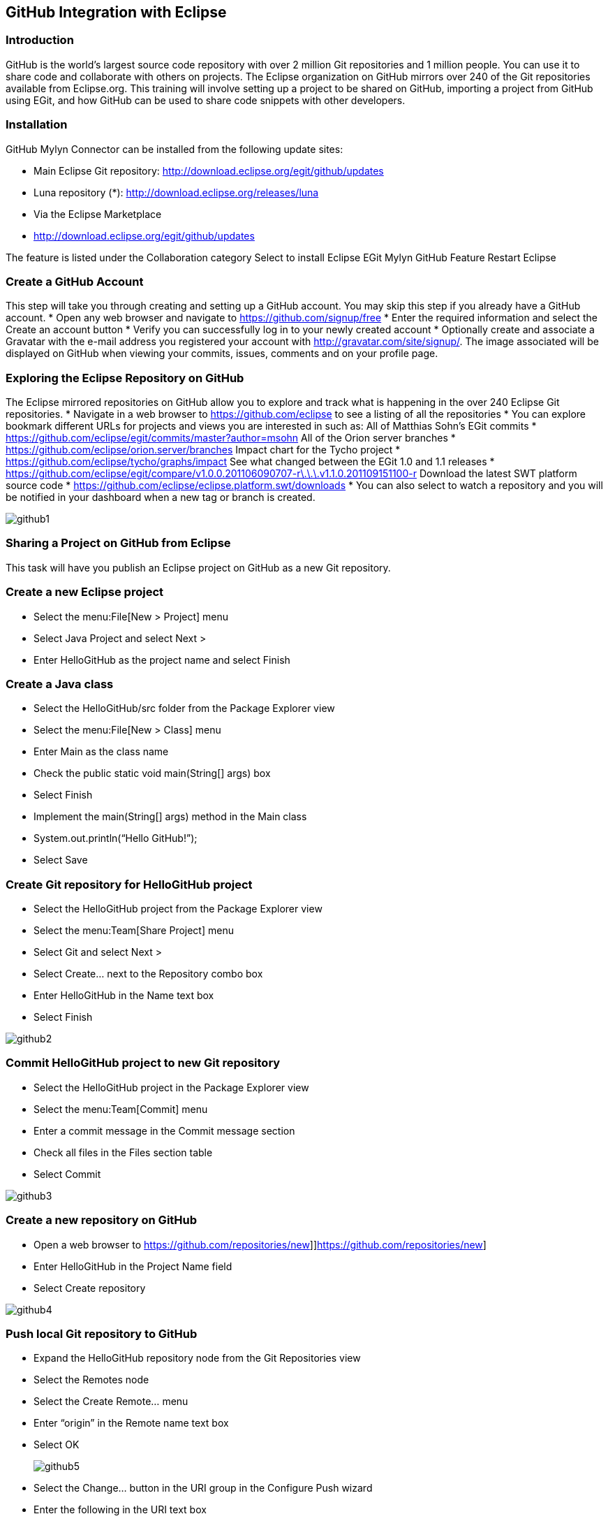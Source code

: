 [[_github_integration_with_eclipse]]
== GitHub Integration with Eclipse

[[_introductiongithub]]
=== Introduction

GitHub is the world’s largest source code repository with over 2 million Git repositories and 1 million people.  You can use it to share code and collaborate with others on projects.  The Eclipse organization on GitHub mirrors over 240 of the Git repositories available from Eclipse.org.  This training will involve setting up a project to be shared on GitHub, importing a project from GitHub using EGit, and how GitHub can be used to share code snippets with other developers.

[[_installation]]
=== Installation

GitHub Mylyn Connector can be installed from the following update sites:

* Main Eclipse Git repository: http://download.eclipse.org/egit/github/updates

* Luna repository (*): http://download.eclipse.org/releases/luna

* Via the Eclipse Marketplace

* http://download.eclipse.org/egit/github/updates 

The feature is listed under the Collaboration category
Select to install Eclipse EGit Mylyn GitHub Feature
Restart Eclipse

[[_create_a_github_account]]
=== Create a GitHub Account

This step will take you through creating and setting up a GitHub account.  You may skip this step if you already have a GitHub account.
* Open any web browser and navigate to https://github.com/signup/free
* Enter the required information and select the  Create an account button
* Verify you can successfully log in to your newly created account
* Optionally create and associate a Gravatar with the e-mail address you registered your account with
http://gravatar.com/site/signup/.
The image associated will be displayed on GitHub when viewing your commits, issues, comments and on your profile page.

[[_exploring_the_eclipse_repository_on_github]]
=== Exploring the Eclipse Repository on GitHub

The Eclipse mirrored repositories on GitHub allow you to explore and track what is happening in the over 240 Eclipse Git repositories.
* Navigate in a web browser to https://github.com/eclipse to see a listing of all the repositories
* You can explore bookmark different URLs for projects and views you are interested in such as:
All of Matthias Sohn’s EGit commits
* https://github.com/eclipse/egit/commits/master?author=msohn All of the Orion server branches
* https://github.com/eclipse/orion.server/branches Impact chart for the Tycho project
* https://github.com/eclipse/tycho/graphs/impact See what changed between the EGit 1.0 and 1.1 releases
* https://github.com/eclipse/egit/compare/v1.0.0.201106090707-r\.\.\.v1.1.0.201109151100-r Download the latest SWT platform source code
* https://github.com/eclipse/eclipse.platform.swt/downloads
* You can also select to watch a repository and you will be notified in your dashboard when a new tag or branch is created.
  
image::github1.png[pdfwidth=50%, github1.png]

[[_sharing_a_project_on_github_from_eclipse]]
=== Sharing a Project on GitHub from Eclipse

This task will have you publish an Eclipse project on GitHub as a new Git repository.

[[_create_a_new_eclipse_project]]
=== Create a new Eclipse project

* Select the menu:File[New > Project] menu

* Select Java Project and select Next &gt;

* Enter HelloGitHub as the project name and select Finish

[[_create_a_java_class]]
=== Create a Java class

* Select the HelloGitHub/src folder from the Package Explorer view
* Select  the menu:File[New > Class] menu
* Enter Main as the class name
* Check the public static void main(String[] args) box
* Select Finish
* Implement the main(String[] args) method in the Main class
* System.out.println(“Hello GitHub!”);
* Select Save

[[_create_git_repository_for_hellogithub_project]]
=== Create Git repository for HelloGitHub project

* Select the HelloGitHub project from the Package Explorer view
* Select the menu:Team[Share Project] menu
* Select Git and select Next &gt;
* Select Create&#8230; next to the Repository combo box
* Enter HelloGitHub in the Name text box
* Select Finish
  
image::github2.png[pdfwidth=50%, github2.png]

[[_commit_hellogithub_project_to_new_git_repository]]
=== Commit HelloGitHub project to new Git repository

* Select the HelloGitHub project in the Package Explorer view
* Select the menu:Team[Commit] menu
* Enter a commit message in the Commit message section
* Check all files in the Files section table
* Select Commit
  
image::github3.png[pdfwidth=50%; github3.png]

[[_create_a_new_repository_on_github]]
=== Create a new repository on GitHub

* Open a web browser to https://github.com/repositories/new]]https://github.com/repositories/new]
* Enter HelloGitHub in the Project Name field
* Select Create repository
  
image::github4.png[pdfwidth=50%, github4.png]

[[_push_local_git_repository_to_github]]
=== Push local Git repository to GitHub

* Expand the HelloGitHub repository node from the Git Repositories view
* Select the Remotes node
* Select the Create Remote&#8230; menu
* Enter “origin” in the Remote name text box
* Select OK
+
image::github5.png[github5, pdfwidth=50%]

* Select the Change&#8230; button in the URI group in the Configure Push wizard
* Enter the following in the URI text box
* https://username@github.com/username/HelloGitHub.git
* Replace &lt;username&gt; with your GitHub login name
+
image::github6.png[pdfwidth=50%, github6.png]
* Select Finish
* Select Save and Push from the Configure Push wizard
* A Push Results dialog will be displayed stating the master branch was created on the remote repository
+
image::github7.png[pdfwidth=50%, github7.png]

[[_make_a_second_commit_and_push_the_change_upstream]]
=== Make a second commit and push the change upstream

* Open Main.java from the HelloGitHub project in the Eclipse editor
* Delete the “!” character from the “Hello GitHub!” string
* Select Save
* Select the HelloGitHub project from the Package Explorer view
* Select Team &gt; Commit&#8230;
* Enter a message of in the Commit message sectino
* Select Commit
+  
image::github8.png[pdfwidth=50%, github8.png]
* Select the Team &gt; Push to Upstream menu
* A Push Results dialog will be displayed showing the commit pushed
+  
image::github9.png[pdfwidth=50%, github9.png]

[[_monitor_the_repository_s_issues]]
=== Monitor the repository’s issues

* Open the Mylyn Task Repositories view
* Select Add Task Repository&#8230; from the view’s toolbar
* Select GitHub Issues and select Next &gt;
* Enter the repository’s URL in the URL text box
* http://github.com/username/HelloGitHub
* Replace &lt;username&gt; with your GitHub login name
* Enter your GitHub login name in the User ID text box
* Enter your GitHub password in the Password text box
* Check the Save Password check box
* Select Validate Settings and verify the wizard status message is Sucess!
* Select Finish
+
image::github10.png[pdfwidth=50%, github10.png]
* Open the Mylyn Task List view
* Select New &gt; Query&#8230; from the view’s menu
* Select the username/HelloGitHub repository and select Next &gt;
* Replace &lt;username&gt; with your GitHub login name
* Enter All Issues in the Title text box
* Select Finish
+  
image::github11.png[pdfwidth=50%, github11.png]

[[_create_a_new_issue]]
=== Create a new issue

* Open the Mylyn Task List view
* Select New &gt; Task&#8230; from the view’s menu
* Select the username/HelloGitHub repository
* Replace &lt;username&gt; with your GitHub login name
* Enter “Internationalize strings” in the summary text box at the top of the task editor
* Select Submit
* The issue will be created and the editor will update with the new issue number
+
image::github12.png[pdfwidth=50%, github12.png]

[[_importing_projects_from_github]]
== Importing Projects from GitHub
The GitHub Mylyn connector supports cloning repositories from GitHub and registering them in the EGit Git Repositories view.  This can be used to track libraries you are building against or using.  The cloned repository will be wired to pull from GitHub so that you can stay up-to-date as future changes are made to the repositories.

[[_clone_an_existing_repository]]
=== Clone an existing repository

* Select the File &gt; Import&#8230; menu
* Expand the Git category folder
* Select Repositories from GitHub and select Next &gt;
* Select Java from the language combo box
* Enter “http-request” in the search text box
* Select Search
* Select the kevinsawicki/http-request project from the result table
+  
image::github13.png[pdfwidth=50%, github13.png]
* Select Finish
* A clone operation will start and displayed in the Progress view
* Open the Git Repositories view
* http-request will be visible after the clone operation completes

[[_import_the_project]]
=== Import the project

* Open the Git Repositories view
* Select the http-request repository node
* Select the Import Projects&#8230; menu
* Select Next &gt;
* Select Finish
* The http-request project will  be present in the Package Explorer view

[[_pulling_changes]]
=== Pulling Changes

* Open the Git Repositories view
* Select the http-request repository node
* Select the Pull menu
* A Push Results dialog will display showing which commits were fetched and which ones were merged from the remote repository

[[_sharing_snippets_from_eclipse]]
=== Sharing Snippets from Eclipse
The GitHub Mylyn connector supports creating, editing, and cloning GitHub Gists. Gists are snippets that are versioned in a Git repository that can contain or more files.  They can be browsed, edited, and commented on from the Mylyn Task editor.  The Gist task editor allows you to open Gist files in a local Eclipse editor as well as clone Gists into a local Git repository.

[[_adding_a_gist_task_repository]]
=== Adding a Gist Task repository

* Open the Mylyn Task Repositories view
* Select Add Task Repository&#8230; from the view’s toolbar
* Select GitHub Gists and select Next &gt;
* Enter your GitHub login name in the User ID text box
* Enter your GitHub password in the Password text box
* Check the Save Password check box
* Select Validate Settings and verify the wizard status message is Sucess!
* Select Finish
+
image::github14.png[pdfwidth=50%, github14.png]

[[_viewing_your_own_gists]]
=== Viewing your own Gists

* Open the Mylyn Task List view
* Select New &gt; Query&#8230; from the view’s menu
* Select the Gists repository and select Next &gt;
* Select Finish
* The Gists will synchronize to the newly created query folder in the Task List view

[[_tracking_another_user_s_gists]]
=== Tracking Another User’s Gists

* Open the Mylyn Task List view
* Select New &gt; Query&#8230; from the view’s menu
* Select the Gists repository and select Next &gt;
* Enter “Kevin Sawicki’s Gists” in the Title text box
* Enter “kevinsawicki” in the User text box
* Select Finish
* The Gists will synchronize to the newly created query folder in the Task List view
+  
image::github15.png[github15.png]
* Open Gist 977763 in the Mylyn Task editor from the Task List view
* This Gist contains a code snippet for creating Gists using the GitHub Java API
+  
image::github16.png[github16.png]

[[_creating_a_gist]]
=== Creating a Gist

* Open the Main.java class from the HelloGitHub project in the Eclipse editor
* Select one or more lines of text
* Select the GitHub &gt; Create Public Gist menu
* A Gist will be created in a background job
* Select the hyperlink from the Gist noficiation popup
* The Mylyn Task editor will be opened for the newly created Gist
+  
image::github17.png[github17.png]
* Note: You can also create Gists by selecting text in the Eclipse Console view.

